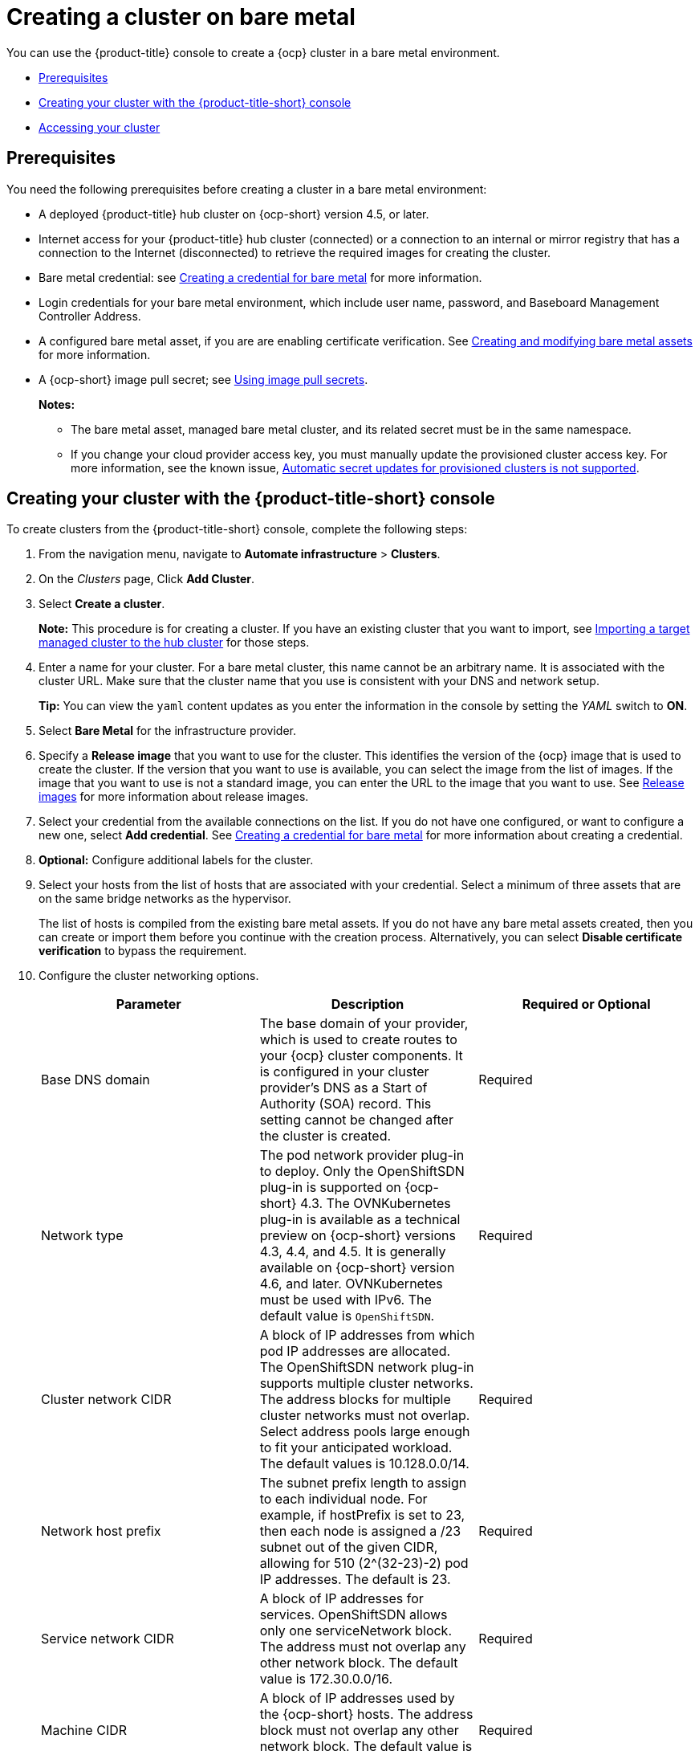 [#creating-a-cluster-on-bare-metal]
= Creating a cluster on bare metal

You can use the {product-title} console to create a {ocp} cluster in a bare metal environment.

* <<bare_prerequisites,Prerequisites>>
* <<bare_creating-your-cluster-with-the-red-hat-advanced-cluster-management-for-kubernetes-console,Creating your cluster with the {product-title-short} console>>
* <<bare_accessing-your-cluster,Accessing your cluster>>

[#bare_prerequisites]
== Prerequisites

You need the following prerequisites before creating a cluster in a bare metal environment:

* A deployed {product-title} hub cluster on {ocp-short} version 4.5, or later.
* Internet access for your {product-title} hub cluster (connected) or a connection to an internal or mirror registry that has a connection to the Internet (disconnected) to retrieve the required images for creating the cluster.
* Bare metal credential:
see xref:../clusters/credential_bare.adoc#creating-a-credential-for-bare-metal[Creating a credential for bare metal] for more information.
* Login credentials for your bare metal environment, which include user name, password, and Baseboard Management Controller Address.
* A configured bare metal asset, if you are are enabling certificate verification. See xref:../clusters/bare_assets.adoc#creating-and-modifying-bare-metal-assets[Creating and modifying bare metal assets] for more information.
* A {ocp-short} image pull secret;
see https://docs.openshift.com/container-platform/4.7/openshift_images/managing_images/using-image-pull-secrets.html[Using image pull secrets].
+
*Notes:*
+
** The bare metal asset, managed bare metal cluster, and its related secret must be in the same namespace.
+
** If you change your cloud provider access key, you must manually update the provisioned cluster access key. For more information, see the known issue, link:../release_notes/known_issues.adoc#automatic-secret-updates-for-provisioned-clusters-is-not-supported[Automatic secret updates for provisioned clusters is not supported].


[#bare_creating-your-cluster-with-the-red-hat-advanced-cluster-management-for-kubernetes-console]
== Creating your cluster with the {product-title-short} console

To create clusters from the {product-title-short} console, complete the following steps:

. From the navigation menu, navigate to *Automate infrastructure* > *Clusters*.
. On the _Clusters_ page, Click *Add Cluster*.
. Select *Create a cluster*.
+
*Note:* This procedure is for creating a cluster.
If you have an existing cluster that you want to import, see xref:../clusters/import.adoc#importing-a-target-managed-cluster-to-the-hub-cluster[Importing a target managed cluster to the hub cluster] for those steps.

. Enter a name for your cluster. For a bare metal cluster, this name cannot be an arbitrary name. It is associated with the cluster URL. Make sure that the cluster name that you use is consistent with your DNS and network setup.
+
*Tip:* You can view the `yaml` content updates as you enter the information in the console by setting the _YAML_ switch to *ON*.

. Select *Bare Metal* for the infrastructure provider.
. Specify a *Release image* that you want to use for the cluster.
This identifies the version of the {ocp} image that is used to create the cluster.
If the version that you want to use is available, you can select the image from the list of images.
If the image that you want to use is not a standard image, you can enter the URL to the image that you want to use.
See xref:../clusters/release_images.adoc#release-images[Release images] for more information about release images.
. Select your credential from the available connections on the list.
If you do not have one configured, or want to configure a new one, select *Add credential*. See xref:../clusters/credential_bare.adoc#creating-a-credential-for-bare-metal[Creating a credential for bare metal] for more information about creating a credential.
. *Optional:* Configure additional labels for the cluster.
. Select your hosts from the list of hosts that are associated with your credential.
Select a minimum of three assets that are on the same bridge networks as the hypervisor.
+

The list of hosts is compiled from the existing bare metal assets. If you do not have any bare metal assets created, then you can create or import them before you continue with the creation process. Alternatively, you can select *Disable certificate verification* to bypass the requirement.  
. Configure the cluster networking options. 
+
|===
| Parameter | Description | Required or Optional

| Base DNS domain | The base domain of your provider, which is used to create routes to your {ocp} cluster components. It is configured in your cluster provider's DNS as a Start of Authority (SOA) record. This setting cannot be changed after the cluster is created. | Required
| Network type | The pod network provider plug-in to deploy. Only the OpenShiftSDN plug-in is supported on {ocp-short} 4.3. The OVNKubernetes plug-in is available as a technical preview on {ocp-short} versions 4.3, 4.4, and 4.5. It is generally available on {ocp-short} version 4.6, and later. OVNKubernetes must be used with IPv6. The default value is `OpenShiftSDN`. | Required
| Cluster network CIDR | A block of IP addresses from which pod IP addresses are allocated. The OpenShiftSDN network plug-in supports multiple cluster networks. The address blocks for multiple cluster networks must not overlap. Select address pools large enough to fit your anticipated workload. The default values is 10.128.0.0/14. | Required
| Network host prefix | The subnet prefix length to assign to each individual node. For example, if hostPrefix is set to 23, then each node is assigned a /23 subnet out of the given CIDR, allowing for 510 (2^(32-23)-2) pod IP addresses. The default is 23. | Required
| Service network CIDR | A block of IP addresses for services. OpenShiftSDN allows only one serviceNetwork block. The address must not overlap any other network block. The default value is 172.30.0.0/16. | Required
| Machine CIDR | A block of IP addresses used by the {ocp-short} hosts. The address block must not overlap any other network block. The default value is 10.0.0.0/16. | Required
| Provisioning network CIDR | The CIDR for the network to use for provisioning. The example format is: 172.30.0.0/16. | Required
| Provisioning network interface | The name of the network interface on the control plane nodes that are connected to the provisioning network. | Required
| Provisioning network bridge | The name of the bridge on the hypervisor that is attached to the provisioning network. | Required
| External network bridge | The name of the bridge of the hypervisor that is attached to the external network. | Required
| DNS VIP | The Virtual IP to use for internal DNS communication. This parameter only applies to {ocp-short} versions 4.4, and earlier. | Required for {ocp-short} versions 4.4, and earlier.
| API VIP | The Virtual IP to use for internal API communication. The DNS must be pre-configured with an A/AAAA or CNAME record so the `api.<cluster_name>.<Base DNS domain>` path resolves correctly. | Required
| Ingress VIP | The Virtual IP to use for ingress traffic. The DNS must be pre-configured with an A/AAAA or CNAME record so the `*.apps.<cluster_name>.<Base DNS domain>` path resolves correctly. | Optional
|===

. *Optional:* Update the advanced settings, if you want to change the setting for including a configmap.

. Click *Create*.
You can view your cluster details after the create and import process is complete.
+
*Note:* You do not have to run the `kubectl` command that is provided with the cluster details to import the cluster. When you create the cluster, it is automatically configured under the management of {product-title}.

[#bare_accessing-your-cluster]
== Accessing your cluster

To access a cluster that is managed by {product-title}, complete the following steps:

. From the {product-title} navigation menu, navigate to *Automate infrastructure* > *Clusters*.
. Select the name of the cluster that you created or want to access.
The cluster details are displayed.
. Select *Reveal credentials* to view the user name and password for the cluster.
Note these values to use when you log in to the cluster.
. Select *Console URL* to link to the cluster.
. Log in to the cluster by using the user ID and password that you found in step 3.
. Select *Actions* > *Launch to cluster* for the cluster that you want to access.
+
*Tip:* If you already know the login credentials, you can access the cluster by selecting *Actions* > *Launch to cluster* for the cluster that you want to access.
